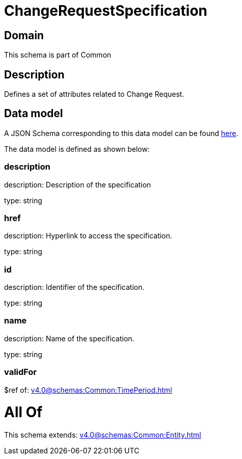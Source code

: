 = ChangeRequestSpecification

[#domain]
== Domain

This schema is part of Common

[#description]
== Description

Defines a set of attributes related to Change Request.


[#data_model]
== Data model

A JSON Schema corresponding to this data model can be found https://tmforum.org[here].

The data model is defined as shown below:


=== description
description: Description of the specification

type: string


=== href
description: Hyperlink to access the specification.

type: string


=== id
description: Identifier of the specification.

type: string


=== name
description: Name of the specification.

type: string


=== validFor
$ref of: xref:v4.0@schemas:Common:TimePeriod.adoc[]


= All Of 
This schema extends: xref:v4.0@schemas:Common:Entity.adoc[]

